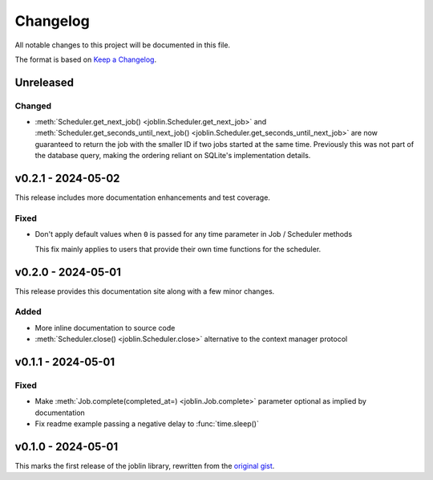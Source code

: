 Changelog
=========

All notable changes to this project will be documented in this file.

The format is based on `Keep a Changelog`_.

.. _Keep a Changelog: https://keepachangelog.com/en/1.1.0/

Unreleased
----------

Changed
^^^^^^^

- :meth:`Scheduler.get_next_job() <joblin.Scheduler.get_next_job>`
  and :meth:`Scheduler.get_seconds_until_next_job() <joblin.Scheduler.get_seconds_until_next_job>`
  are now guaranteed to return the job with the smaller ID if two jobs
  started at the same time. Previously this was not part of the database
  query, making the ordering reliant on SQLite's implementation details.

v0.2.1 - 2024-05-02
-------------------

This release includes more documentation enhancements and test coverage.

Fixed
^^^^^

- Don't apply default values when ``0`` is passed for any time parameter
  in Job / Scheduler methods

  This fix mainly applies to users that provide their own time functions
  for the scheduler.

v0.2.0 - 2024-05-01
-------------------

This release provides this documentation site along with a few minor changes.

Added
^^^^^

- More inline documentation to source code
- :meth:`Scheduler.close() <joblin.Scheduler.close>`
  alternative to the context manager protocol

v0.1.1 - 2024-05-01
-------------------

Fixed
^^^^^

- Make :meth:`Job.complete(completed_at=) <joblin.Job.complete>` parameter
  optional as implied by documentation
- Fix readme example passing a negative delay to :func:`time.sleep()`

v0.1.0 - 2024-05-01
-------------------

This marks the first release of the joblin library, rewritten from the
`original gist`_.

.. _original gist: https://gist.github.com/thegamecracks/f9e8cafc350fa8296e4e2de7cb529046
